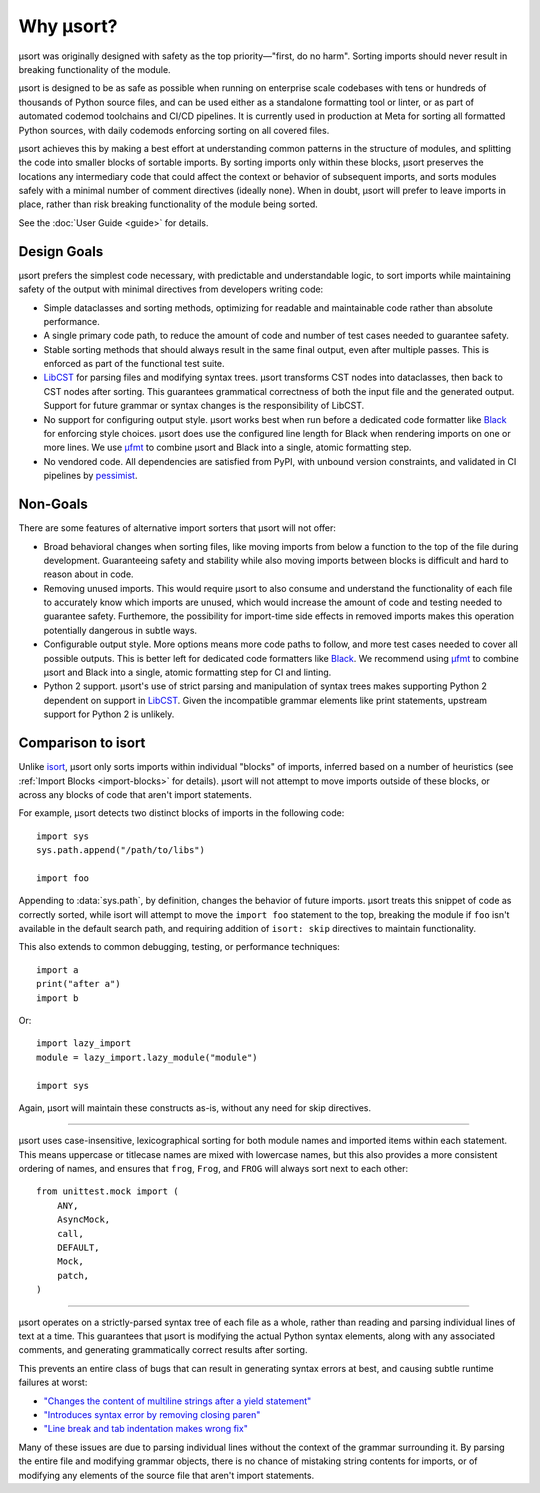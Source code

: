 Why µsort?
==========

µsort was originally designed with safety as the top priority—"first, do no harm".
Sorting imports should never result in breaking functionality of the module.

µsort is designed to be as safe as possible when running on enterprise scale codebases
with tens or hundreds of thousands of Python source files, and can be used either as a
standalone formatting tool or linter, or as part of automated codemod toolchains and
CI/CD pipelines. It is currently used in production at Meta for sorting all formatted
Python sources, with daily codemods enforcing sorting on all covered files.

µsort achieves this by making a best effort at understanding common patterns in the
structure of modules, and splitting the code into smaller blocks of sortable imports.
By sorting imports only within these blocks, µsort preserves the locations any
intermediary code that could affect the context or behavior of subsequent imports,
and sorts modules safely with a minimal number of comment directives (ideally none).
When in doubt, µsort will prefer to leave imports in place, rather than risk breaking
functionality of the module being sorted.

See the :doc:`User Guide <guide>` for details.


Design Goals
------------

µsort prefers the simplest code necessary, with predictable and understandable logic,
to sort imports while maintaining safety of the output with minimal directives from
developers writing code:

- Simple dataclasses and sorting methods, optimizing for readable and maintainable
  code rather than absolute performance.

- A single primary code path, to reduce the amount of code and number of test cases
  needed to guarantee safety.

- Stable sorting methods that should always result in the same final output, even
  after multiple passes. This is enforced as part of the functional test suite.

- `LibCST`_ for parsing files and modifying syntax trees.
  µsort transforms CST nodes into dataclasses, then back to CST nodes after sorting.
  This guarantees grammatical correctness of both the input file and the generated
  output. Support for future grammar or syntax changes is the responsibility of LibCST.

- No support for configuring output style. µsort works best when run before a
  dedicated code formatter like `Black`_ for enforcing style choices. µsort does use
  the configured line length for Black when rendering imports on one or more lines.
  We use `µfmt`_ to combine µsort and Black into a single, atomic formatting step.

- No vendored code. All dependencies are satisfied from PyPI, with unbound version
  constraints, and validated in CI pipelines by `pessimist`_.


Non-Goals
---------

There are some features of alternative import sorters that µsort will not offer:

- Broad behavioral changes when sorting files, like moving imports from below a function
  to the top of the file during development. Guaranteeing safety and stability while
  also moving imports between blocks is difficult and hard to reason about in code.

- Removing unused imports. This would require µsort to also consume and understand the
  functionality of each file to accurately know which imports are unused, which would
  increase the amount of code and testing needed to guarantee safety. Furthemore, the
  possibility for import-time side effects in removed imports makes this operation
  potentially dangerous in subtle ways.

- Configurable output style. More options means more code paths to follow, and more
  test cases needed to cover all possible outputs. This is better left for dedicated
  code formatters like `Black`_. We recommend using `µfmt`_ to combine µsort and Black
  into a single, atomic formatting step for CI and linting.

- Python 2 support. µsort's use of strict parsing and manipulation of syntax trees
  makes supporting Python 2 dependent on support in `LibCST`_. Given the incompatible
  grammar elements like print statements, upstream support for Python 2 is unlikely.


Comparison to isort
-------------------

Unlike `isort`_, µsort only sorts imports within individual "blocks" of imports,
inferred based on a number of heuristics (see :ref:`Import Blocks <import-blocks>`
for details). µsort will not attempt to move imports outside of these blocks, or
across any blocks of code that aren't import statements.

For example, µsort detects two distinct blocks of imports in the following code::

    import sys
    sys.path.append("/path/to/libs")

    import foo

Appending to :data:`sys.path`, by definition, changes the behavior of future imports.
µsort treats this snippet of code as correctly sorted, while isort will attempt to move
the ``import foo`` statement to the top, breaking the module if ``foo`` isn't available
in the default search path, and requiring addition of ``isort: skip`` directives to
maintain functionality.

This also extends to common debugging, testing, or performance techniques::

    import a
    print("after a")
    import b

Or::

    import lazy_import
    module = lazy_import.lazy_module("module")

    import sys

Again, µsort will maintain these constructs as-is, without any need for skip directives.

------

µsort uses case-insensitive, lexicographical sorting for both module names and imported
items within each statement. This means uppercase or titlecase names are mixed with
lowercase names, but this also provides a more consistent ordering of names, and
ensures that ``frog``, ``Frog``, and ``FROG`` will always sort next to each other::

    from unittest.mock import (
        ANY,
        AsyncMock,
        call,
        DEFAULT,
        Mock,
        patch,
    )

------

µsort operates on a strictly-parsed syntax tree of each file as a whole, rather than
reading and parsing individual lines of text at a time. This guarantees that µsort is
modifying the actual Python syntax elements, along with any associated comments, and
generating grammatically correct results after sorting.

This prevents an entire class of bugs that can result in generating syntax errors at
best, and causing subtle runtime failures at worst:

- `"Changes the content of multiline strings after a yield statement"`__
- `"Introduces syntax error by removing closing paren"`__
- `"Line break and tab indentation makes wrong fix"`__

.. __: https://github.com/PyCQA/isort/issues/1507
.. __: https://github.com/PyCQA/isort/issues/1539
.. __: https://github.com/PyCQA/isort/issues/1714

Many of these issues are due to parsing individual lines without the context of the
grammar surrounding it. By parsing the entire file and modifying grammar objects,
there is no chance of mistaking string contents for imports, or of modifying any
elements of the source file that aren't import statements.

.. _LibCST: https://libcst.readthedocs.io
.. _Black: https://black.readthedocs.io
.. _isort: https://pycqa.github.io/isort/
.. _µfmt: https://ufmt.readthedocs.io
.. _pessimist: https://pypi.org/project/pessimist/
